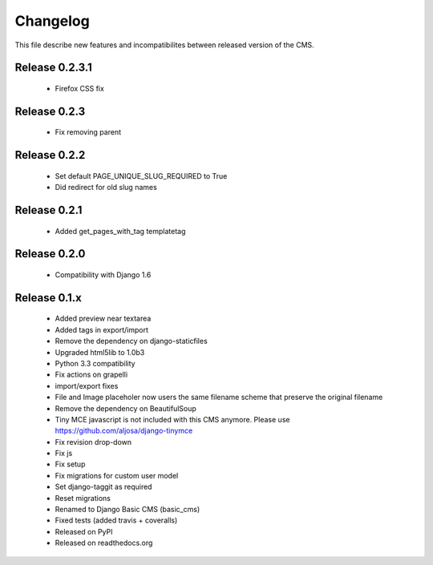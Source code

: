 ============
 Changelog
============

This file describe new features and incompatibilites between released version of the CMS.

Release 0.2.3.1
===============

    * Firefox CSS fix


Release 0.2.3
==============

    * Fix removing parent


Release 0.2.2
==============

    * Set default PAGE_UNIQUE_SLUG_REQUIRED to True
    * Did redirect for old slug names


Release 0.2.1
==============

    * Added get_pages_with_tag templatetag


Release 0.2.0
==============

    * Compatibility with Django 1.6


Release 0.1.x
==============

    * Added preview near textarea
    * Added tags in export/import
    * Remove the dependency on django-staticfiles
    * Upgraded html5lib to 1.0b3
    * Python 3.3 compatibility
    * Fix actions on grapelli
    * import/export fixes
    * File and Image placeholer now users the same filename scheme that preserve the original filename
    * Remove the dependency on BeautifulSoup
    * Tiny MCE javascript is not included with this CMS anymore. Please use https://github.com/aljosa/django-tinymce
    * Fix revision drop-down
    * Fix js
    * Fix setup
    * Fix migrations for custom user model
    * Set django-taggit as required
    * Reset migrations
    * Renamed to Django Basic CMS (basic_cms)
    * Fixed tests (added travis + coveralls)
    * Released on PyPI
    * Released on readthedocs.org
